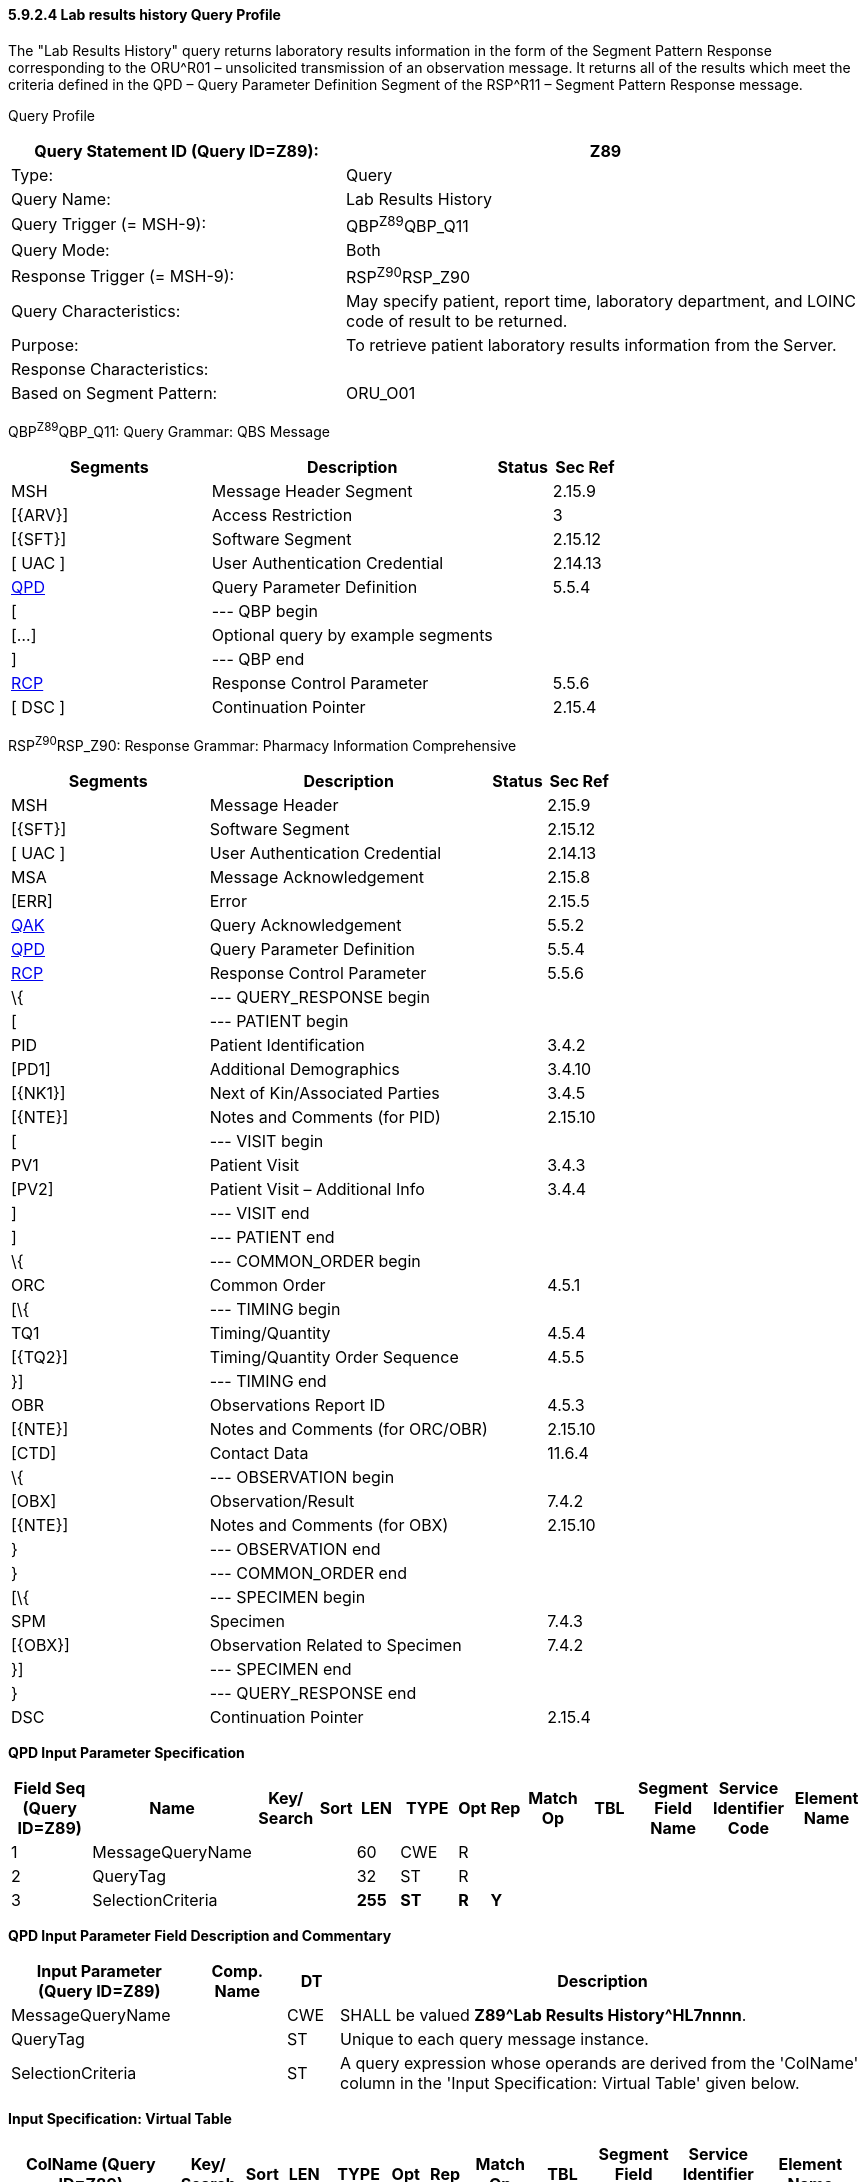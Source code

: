 ==== 5.9.2.4 Lab results history Query Profile

The "Lab Results History" query returns laboratory results information in the form of the Segment Pattern Response corresponding to the ORU^R01 – unsolicited transmission of an observation message. It returns all of the results which meet the criteria defined in the QPD – Query Parameter Definition Segment of the RSP^R11 – Segment Pattern Response message.

Query Profile

[width="100%",cols="39%,61%",options="header",]
|===
|Query Statement ID (Query ID=Z89): |Z89
|Type: |Query
|Query Name: |Lab Results History
|Query Trigger (= MSH-9): |QBP^Z89^QBP_Q11
|Query Mode: |Both
|Response Trigger (= MSH-9): |RSP^Z90^RSP_Z90
|Query Characteristics: |May specify patient, report time, laboratory department, and LOINC code of result to be returned.
|Purpose: |To retrieve patient laboratory results information from the Server.
|Response Characteristics: |
|Based on Segment Pattern: |ORU_O01
|===

QBP^Z89^QBP_Q11: Query Grammar: QBS Message

[width="100%",cols="33%,47%,9%,11%",options="header",]
|===
|Segments |Description |Status |Sec Ref
|MSH |Message Header Segment | |2.15.9
|[\{ARV}] |Access Restriction | |3
|[\{SFT}] |Software Segment | |2.15.12
|[ UAC ] |User Authentication Credential | |2.14.13
|link:#QPD[QPD] |Query Parameter Definition | |5.5.4
|[ |--- QBP begin | |
|[...] |Optional query by example segments | |
|] |--- QBP end | |
|link:#RCP[RCP] |Response Control Parameter | |5.5.6
|[ DSC ] |Continuation Pointer | |2.15.4
|===

RSP^Z90^RSP_Z90: Response Grammar: Pharmacy Information Comprehensive

[width="100%",cols="33%,47%,9%,11%",options="header",]
|===
|Segments |Description |Status |Sec Ref
|MSH |Message Header | |2.15.9
|[\{SFT}] |Software Segment | |2.15.12
|[ UAC ] |User Authentication Credential | |2.14.13
|MSA |Message Acknowledgement | |2.15.8
|[ERR] |Error | |2.15.5
|link:#QAK[QAK] |Query Acknowledgement | |5.5.2
|link:#QPD[QPD] |Query Parameter Definition | |5.5.4
|link:#RCP[RCP] |Response Control Parameter | |5.5.6
|\{ |--- QUERY_RESPONSE begin | |
|[ |--- PATIENT begin | |
|PID |Patient Identification | |3.4.2
|[PD1] |Additional Demographics | |3.4.10
|[\{NK1}] |Next of Kin/Associated Parties | |3.4.5
|[\{NTE}] |Notes and Comments (for PID) | |2.15.10
|[ |--- VISIT begin | |
|PV1 |Patient Visit | |3.4.3
|[PV2] |Patient Visit – Additional Info | |3.4.4
|] |--- VISIT end | |
|] |--- PATIENT end | |
|\{ |--- COMMON_ORDER begin | |
|ORC |Common Order | |4.5.1
|[\{ |--- TIMING begin | |
|TQ1 |Timing/Quantity | |4.5.4
|[\{TQ2}] |Timing/Quantity Order Sequence | |4.5.5
|}] |--- TIMING end | |
|OBR |Observations Report ID | |4.5.3
|[\{NTE}] |Notes and Comments (for ORC/OBR) | |2.15.10
|[CTD] |Contact Data | |11.6.4
|\{ |--- OBSERVATION begin | |
|[OBX] |Observation/Result | |7.4.2
|[\{NTE}] |Notes and Comments (for OBX) | |2.15.10
|} |--- OBSERVATION end | |
|} |--- COMMON_ORDER end | |
|[\{ |--- SPECIMEN begin | |
|SPM |Specimen | |7.4.3
|[\{OBX}] |Observation Related to Specimen | |7.4.2
|}] |--- SPECIMEN end | |
|} |--- QUERY_RESPONSE end | |
|DSC |Continuation Pointer | |2.15.4
|===

*QPD Input Parameter Specification*

[width="100%",cols="11%,14%,8%,3%,6%,8%,3%,3%,8%,8%,9%,8%,11%",options="header",]
|===
|Field Seq (Query ID=Z89) |Name a|
Key/

Search

|Sort |LEN |TYPE |Opt |Rep |Match Op |TBL |Segment Field Name |Service Identifier Code |Element Name
|1 |MessageQueryName | | |60 |CWE |R | | | | | |
|2 |QueryTag | | |32 |ST |R | | | | | |
|3 |SelectionCriteria | | |*255* |*ST* |*R* |*Y* | | | | |
|===

*QPD Input Parameter Field Description and Commentary*

[width="100%",cols="21%,11%,6%,62%",options="header",]
|===
|Input Parameter (Query ID=Z89) |Comp. Name |DT |Description
|MessageQueryName | |CWE |SHALL be valued *Z89^Lab Results History^HL7nnnn*.
|QueryTag | |ST |Unique to each query message instance.
|SelectionCriteria | |ST |A query expression whose operands are derived from the 'ColName' column in the 'Input Specification: Virtual Table' given below.
|===

*Input Specification: Virtual Table*

[width="99%",cols="19%,9%,3%,6%,8%,3%,6%,8%,8%,10%,11%,9%",options="header",]
|===
|ColName (Query ID=Z89) a|
Key/

Search

|Sort |LEN |TYPE |Opt |Rep |Match Op |TBL |Segment Field Name |Service Identifier Code |Element Name
|PatientList |*S* |*Y* |*20* |*CX* |*O* | | | |PID.3 | |PID-3: Patient Identifier List
|ResultReportTime.LL | | |26 |DTM |O | | | |OBR.22 | |OBR-22: Results rpt/status chng – date/time – lower limit
|ResultReportTime.UL | | |26 |DTM |O | | | |OBR.22 | |OBR-22: Results rpt/status chng – date/time – upper limit
|LabDept | | |80 |CWE |O |Y | |0074 |OBR.24 | |OBR-24: Diagnostic Serv Sect ID
|LOINCCode | | |80 |CWE |O |Y | | |OBX.3.4 | |OBX-3-4: Observation identifier – alternate identifier
|===

*Input Parameter Field Description and Commentary*

[width="100%",cols="19%,11%,6%,64%",options="header",]
|===
|Input Parameter (Query ID=Z89) |Comp. Name |DT |Description
|*PatientList* | |CX |The combination of values for _PatientList.ID, and PatientList.AssigningAuthority,_ are intended to identify a unique entry on the PATIENT_MASTER table. The _PatientList.IdentifierTypeCode_ is useful for further filtering or to supply uniqueness in the event that the assigning authority may have more than one coding system. (The PATIENT_MASTER table contains a constraint that prevents multiple patients from being identified by the same combination of field values.)
| | | |If this field is not valued, all values for this field are considered to be a match.
| | | |If one PID.3 is specified, only 1 segment pattern will be returned.
| |*ID* |ID |If this field, PID.3.1, is not valued, all values for this field are considered to be a match.
| |*Assigning Authority* |HD |If this field, PID.3.4, is not valued, all values for this field are considered to be a match.
| |*Identifier type code* |CWE |If this field, PID.3.5, is not valued, all values for this field are considered to be a match.
|*Result Report Time.LL* | |DTM |The earliest date and time for which results are to be returned. If this field is not valued, the earliest results that conform to the other query parameters will be returned.
|*Result Report Time.UL* | |DTM |The latest date and time for which results are to be returned. If this field is not valued, the latest results that conform to the other query parameters will be returned.
|*LabDept* | |CWE |The section(s) or department(s) of the laboratory reporting the results. As many *LabDept* values may be specified as desired. If this field is not valued, results that conform to the other query parameters from all sections or departments will be returned.
|*LOINCCode* | |CWE |The LOINC identifier for the results to be reported. As many *LOINCCode* values may be specified as desired. If this field is not valued, results that conform to the other query parameters for all LOINC codes will be returned.
|===

*RCP Response Control Parameter Field Description and Commentary*

[width="100%",cols="13%,26%,11%,6%,7%,37%",options="header",]
|===
|Field Seq (Query ID=Z89) |Name |Com­po­nent Name |LEN |DT |Description
|1 |Query Priority | |1 |ID |(*D*)eferred or (*I*)mmediate. Default is *I*.
|2 |Quantity Limited Request | |10 |CQ |
| | |Quantity | |NM |Number of units (specified by the following component) that will be returned in each increment of the response. If no value is given, the entire response will be returned in a single increment.
| | |Units | |CWE |**CH**aracters, **LI**nes, **P**a**G**es, or **R**ecor**D**s. Default is *LI*.
|3 |Response Modality | |60 |CWE |**R**eal time or **B**atch. Default is *R*.
|7 |Segment group inclusion | |256 |ID |What segment group(s) are to be included. If this field is not valued, all segment groups will be included.
|===

If a LOINC code is used as one of the operands of the input specification expression, all of the other OBX segments which are part of the same OBR as the selected OBX will be returned along with the selected OBX. In other words, if an OBX segment that is part of a panel is selected by the query, the entire panel will be returned.

